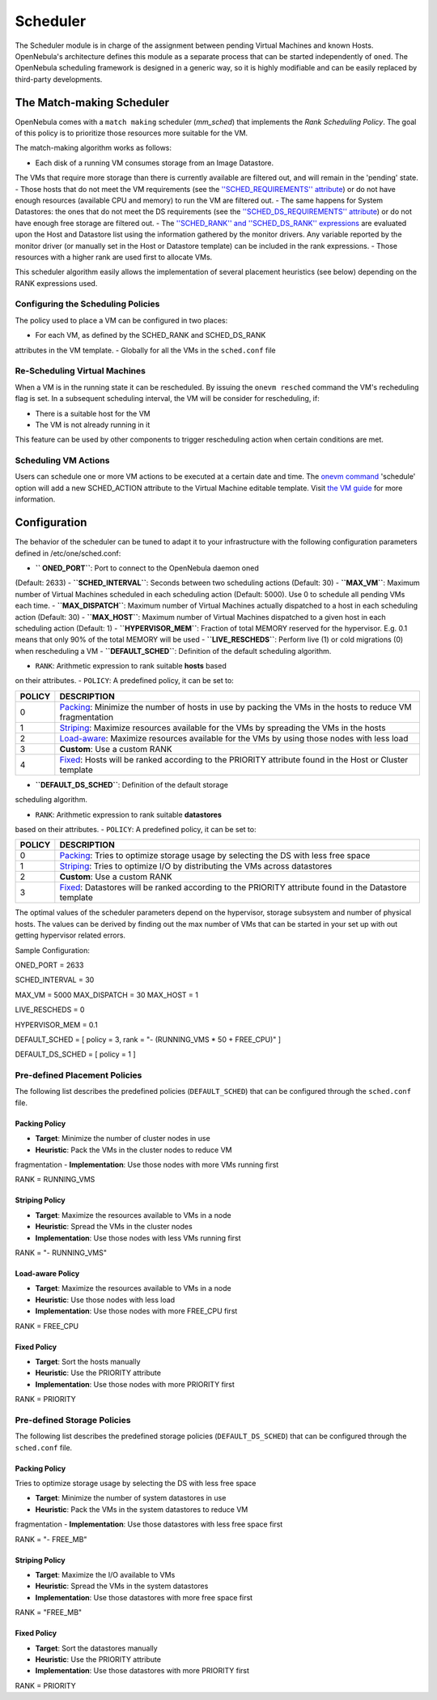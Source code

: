 =========
Scheduler
=========

The Scheduler module is in charge of the assignment between pending
Virtual Machines and known Hosts. OpenNebula's architecture defines this
module as a separate process that can be started independently of
``oned``. The OpenNebula scheduling framework is designed in a generic
way, so it is highly modifiable and can be easily replaced by
third-party developments.

The Match-making Scheduler
==========================

OpenNebula comes with a ``match making`` scheduler (*mm\_sched*) that
implements the *Rank Scheduling Policy*. The goal of this policy is to
prioritize those resources more suitable for the VM.

The match-making algorithm works as follows:

-  Each disk of a running VM consumes storage from an Image Datastore.
The VMs that require more storage than there is currently available
are filtered out, and will remain in the 'pending' state.
-  Those hosts that do not meet the VM requirements (see the
`''SCHED\_REQUIREMENTS''
attribute </./template#placement_section>`__) or do not have enough
resources (available CPU and memory) to run the VM are filtered out.
-  The same happens for System Datastores: the ones that do not meet the
DS requirements (see the `''SCHED\_DS\_REQUIREMENTS''
attribute </./template>`__) or do not have enough free storage are
filtered out.
-  The `''SCHED\_RANK'' and ''SCHED\_DS\_RANK''
expressions </./template#placement_section>`__ are evaluated upon the
Host and Datastore list using the information gathered by the monitor
drivers. Any variable reported by the monitor driver (or manually set
in the Host or Datastore template) can be included in the rank
expressions.
-  Those resources with a higher rank are used first to allocate VMs.

This scheduler algorithm easily allows the implementation of several
placement heuristics (see below) depending on the RANK expressions used.

Configuring the Scheduling Policies
-----------------------------------

The policy used to place a VM can be configured in two places:

-  For each VM, as defined by the SCHED\_RANK and SCHED\_DS\_RANK
attributes in the VM template.
-  Globally for all the VMs in the ``sched.conf`` file

Re-Scheduling Virtual Machines
------------------------------

When a VM is in the running state it can be rescheduled. By issuing the
``onevm resched`` command the VM's recheduling flag is set. In a
subsequent scheduling interval, the VM will be consider for
rescheduling, if:

-  There is a suitable host for the VM
-  The VM is not already running in it

This feature can be used by other components to trigger rescheduling
action when certain conditions are met.

Scheduling VM Actions
---------------------

Users can schedule one or more VM actions to be executed at a certain
date and time. The `onevm command </./cli>`__ 'schedule' option will add
a new SCHED\_ACTION attribute to the Virtual Machine editable template.
Visit `the VM guide </./vm_guide_2#scheduling_actions>`__ for more
information.

Configuration
=============

The behavior of the scheduler can be tuned to adapt it to your
infrastructure with the following configuration parameters defined in
/etc/one/sched.conf:

-  **`` ONED_PORT``**: Port to connect to the OpenNebula daemon oned
(Default: 2633)
-  **``SCHED_INTERVAL``**: Seconds between two scheduling actions
(Default: 30)
-  **``MAX_VM``**: Maximum number of Virtual Machines scheduled in each
scheduling action (Default: 5000). Use 0 to schedule all pending VMs
each time.
-  **``MAX_DISPATCH``**: Maximum number of Virtual Machines actually
dispatched to a host in each scheduling action (Default: 30)
-  **``MAX_HOST``**: Maximum number of Virtual Machines dispatched to a
given host in each scheduling action (Default: 1)
-  **``HYPERVISOR_MEM``**: Fraction of total MEMORY reserved for the
hypervisor. E.g. 0.1 means that only 90% of the total MEMORY will be
used
-  **``LIVE_RESCHEDS``**: Perform live (1) or cold migrations (0) when
rescheduling a VM
-  **``DEFAULT_SCHED``**: Definition of the default scheduling
algorithm.

-  ``RANK``: Arithmetic expression to rank suitable **hosts** based
on their attributes.
-  ``POLICY``: A predefined policy, it can be set to:

+----------+---------------------------------------------------------------------------------------------------------------------------------+
| POLICY   | DESCRIPTION                                                                                                                     |
+==========+=================================================================================================================================+
| 0        | `Packing <#packing_policy>`__: Minimize the number of hosts in use by packing the VMs in the hosts to reduce VM fragmentation   |
+----------+---------------------------------------------------------------------------------------------------------------------------------+
| 1        | `Striping <#striping_policy>`__: Maximize resources available for the VMs by spreading the VMs in the hosts                     |
+----------+---------------------------------------------------------------------------------------------------------------------------------+
| 2        | `Load-aware <#load-aware_policy>`__: Maximize resources available for the VMs by using those nodes with less load               |
+----------+---------------------------------------------------------------------------------------------------------------------------------+
| 3        | **Custom**: Use a custom RANK                                                                                                   |
+----------+---------------------------------------------------------------------------------------------------------------------------------+
| 4        | `Fixed <#fixed_policy>`__: Hosts will be ranked according to the PRIORITY attribute found in the Host or Cluster template       |
+----------+---------------------------------------------------------------------------------------------------------------------------------+

-  **``DEFAULT_DS_SCHED``**: Definition of the default storage
scheduling algorithm.

-  ``RANK``: Arithmetic expression to rank suitable **datastores**
based on their attributes.
-  ``POLICY``: A predefined policy, it can be set to:

+----------+-----------------------------------------------------------------------------------------------------------------------------+
| POLICY   | DESCRIPTION                                                                                                                 |
+==========+=============================================================================================================================+
| 0        | `Packing <#packing_policy1>`__: Tries to optimize storage usage by selecting the DS with less free space                    |
+----------+-----------------------------------------------------------------------------------------------------------------------------+
| 1        | `Striping <#striping_policy1>`__: Tries to optimize I/O by distributing the VMs across datastores                           |
+----------+-----------------------------------------------------------------------------------------------------------------------------+
| 2        | **Custom**: Use a custom RANK                                                                                               |
+----------+-----------------------------------------------------------------------------------------------------------------------------+
| 3        | `Fixed <#fixed_policy1>`__: Datastores will be ranked according to the PRIORITY attribute found in the Datastore template   |
+----------+-----------------------------------------------------------------------------------------------------------------------------+

The optimal values of the scheduler parameters depend on the hypervisor,
storage subsystem and number of physical hosts. The values can be
derived by finding out the max number of VMs that can be started in your
set up with out getting hypervisor related errors.

Sample Configuration:

.. code:: code


ONED_PORT = 2633

SCHED_INTERVAL = 30

MAX_VM       = 5000
MAX_DISPATCH = 30
MAX_HOST     = 1

LIVE_RESCHEDS  = 0

HYPERVISOR_MEM = 0.1

DEFAULT_SCHED = [
policy = 3,
rank   = "- (RUNNING_VMS * 50  + FREE_CPU)"
]

DEFAULT_DS_SCHED = [
policy = 1
]

Pre-defined Placement Policies
------------------------------

The following list describes the predefined policies (``DEFAULT_SCHED``)
that can be configured through the ``sched.conf`` file.

Packing Policy
~~~~~~~~~~~~~~

-  **Target**: Minimize the number of cluster nodes in use
-  **Heuristic**: Pack the VMs in the cluster nodes to reduce VM
fragmentation
-  **Implementation**: Use those nodes with more VMs running first

.. code:: code

RANK = RUNNING_VMS

Striping Policy
~~~~~~~~~~~~~~~

-  **Target**: Maximize the resources available to VMs in a node
-  **Heuristic**: Spread the VMs in the cluster nodes
-  **Implementation**: Use those nodes with less VMs running first

.. code:: code

RANK = "- RUNNING_VMS"

Load-aware Policy
~~~~~~~~~~~~~~~~~

-  **Target**: Maximize the resources available to VMs in a node
-  **Heuristic**: Use those nodes with less load
-  **Implementation**: Use those nodes with more FREE\_CPU first

.. code:: code

RANK = FREE_CPU

Fixed Policy
~~~~~~~~~~~~

-  **Target**: Sort the hosts manually
-  **Heuristic**: Use the PRIORITY attribute
-  **Implementation**: Use those nodes with more PRIORITY first

.. code:: code

RANK = PRIORITY

Pre-defined Storage Policies
----------------------------

The following list describes the predefined storage policies
(``DEFAULT_DS_SCHED``) that can be configured through the ``sched.conf``
file.

Packing Policy
~~~~~~~~~~~~~~

Tries to optimize storage usage by selecting the DS with less free space

-  **Target**: Minimize the number of system datastores in use
-  **Heuristic**: Pack the VMs in the system datastores to reduce VM
fragmentation
-  **Implementation**: Use those datastores with less free space first

.. code:: code

RANK = "- FREE_MB"

Striping Policy
~~~~~~~~~~~~~~~

-  **Target**: Maximize the I/O available to VMs
-  **Heuristic**: Spread the VMs in the system datastores
-  **Implementation**: Use those datastores with more free space first

.. code:: code

RANK = "FREE_MB"

Fixed Policy
~~~~~~~~~~~~

-  **Target**: Sort the datastores manually
-  **Heuristic**: Use the PRIORITY attribute
-  **Implementation**: Use those datastores with more PRIORITY first

.. code:: code

RANK = PRIORITY

